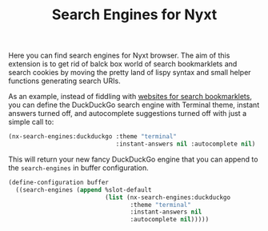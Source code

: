 #+TITLE:Search Engines for Nyxt

Here you can find search engines for Nyxt browser. The aim of this
extension is to get rid of balck box world of search bookmarklets and
search cookies by moving the pretty land of lispy syntax and small
helper functions generating search URIs.

As an example, instead of fiddling with [[https://www.squarefree.com/bookmarklets/search.html][websites for search
bookmarklets]], you can define the DuckDuckGo search engine with
Terminal theme, instant answers turned off, and autocomplete
suggestions turned off with just a simple call to:

#+begin_src lisp
  (nx-search-engines:duckduckgo :theme "terminal"
                                :instant-answers nil :autocomplete nil)
#+end_src

This will return your new fancy DuckDuckGo engine that you can append
to the =search-engines= in buffer configuration.

#+begin_src lisp
  (define-configuration buffer
    ((search-engines (append %slot-default
                             (list (nx-search-engines:duckduckgo
                                    :theme "terminal"
                                    :instant-answers nil
                                    :autocomplete nil)))))
#+end_src
